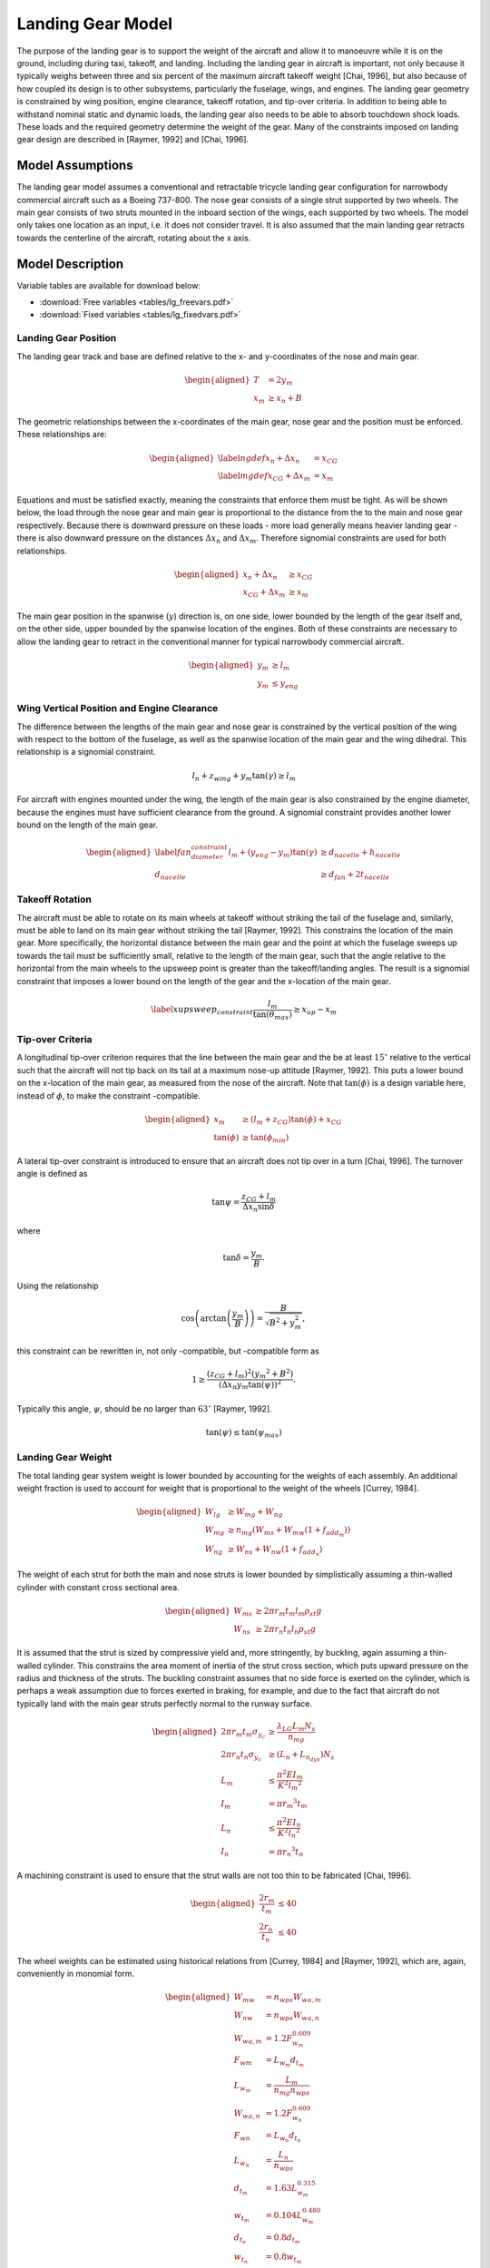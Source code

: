 Landing Gear Model
==================

The purpose of the landing gear is to support the weight of the aircraft
and allow it to manoeuvre while it is on the ground, including during
taxi, takeoff, and landing. Including the landing gear in aircraft is
important, not only because it typically weighs between three and six
percent of the maximum aircraft takeoff
weight [Chai, 1996], but also because of how
coupled its design is to other subsystems, particularly the fuselage,
wings, and engines. The landing gear geometry is constrained by wing
position, engine clearance, takeoff rotation, and tip-over criteria. In
addition to being able to withstand nominal static and dynamic loads,
the landing gear also needs to be able to absorb touchdown shock loads.
These loads and the required geometry determine the weight of the gear.
Many of the constraints imposed on landing gear design are described in
[Raymer, 1992] and
[Chai, 1996].

Model Assumptions
-----------------

The landing gear model assumes a conventional and retractable tricycle
landing gear configuration for narrowbody commercial aircraft such as a
Boeing 737-800. The nose gear consists of a single strut supported by
two wheels. The main gear consists of two struts mounted in the inboard
section of the wings, each supported by two wheels. The model only takes
one location as an input, i.e. it does not consider travel. It is also
assumed that the main landing gear retracts towards the centerline of
the aircraft, rotating about the x axis.

Model Description
-----------------

Variable tables are available for download below:

* :download:`Free variables <tables/lg_freevars.pdf>`

* :download:`Fixed variables <tables/lg_fixedvars.pdf>`

Landing Gear Position
~~~~~~~~~~~~~~~~~~~~~

The landing gear track and base are defined relative to the x- and
y-coordinates of the nose and main gear.

.. math::

   \begin{aligned}
   {T} &= 2{y_m} \\
   {x_m} &\geq {x_n} + {B}\end{aligned}

The geometric relationships between the x-coordinates of the main gear,
nose gear and the position must be enforced. These relationships are:

.. math::

   \begin{aligned}
   \label{ngdef} {x_n} + {\Delta  x_n} &= {x_{CG}} \\
   \label{mgdef} {x_{CG}} + {\Delta  x_m} &=  {x_m} \end{aligned}

Equations and must be satisfied exactly, meaning the constraints that
enforce them must be tight. As will be shown below, the load through the
nose gear and main gear is proportional to the distance from the to the
main and nose gear respectively. Because there is downward pressure on
these loads - more load generally means heavier landing gear - there is
also downward pressure on the distances :math:`{\Delta x_n}` and
:math:`{\Delta x_m}`. Therefore signomial constraints are used for both
relationships.

.. math::

   \begin{aligned}
   {x_n} + {\Delta x_n} &\geq {x_{CG}} \\
   {x_{CG}} + {\Delta x_m} &\geq {x_m}\end{aligned}

The main gear position in the spanwise (:math:`y`) direction is, on one
side, lower bounded by the length of the gear itself and, on the other
side, upper bounded by the spanwise location of the engines. Both of
these constraints are necessary to allow the landing gear to retract in
the conventional manner for typical narrowbody commercial aircraft.

.. math::

   \begin{aligned}
   {y_m} &\geq {l_m} \\
   {y_m} &\leq {y_{eng}}\end{aligned}

Wing Vertical Position and Engine Clearance
~~~~~~~~~~~~~~~~~~~~~~~~~~~~~~~~~~~~~~~~~~~

The difference between the lengths of the main gear and nose gear is
constrained by the vertical position of the wing with respect to the
bottom of the fuselage, as well as the spanwise location of the main
gear and the wing dihedral. This relationship is a signomial constraint.

.. math:: {l_n} + z_{wing} + y_m \tan(\gamma) \geq {l_m}

For aircraft with engines mounted under the wing, the length of the
main gear is also constrained by the engine diameter, because the
engines must have sufficient clearance from the ground. A signomial
constraint provides another lower bound on the length of the main gear.

.. math::

   \begin{aligned}
   \label{fan_diameter_constraint}
   {l_m} + (y_{eng} - y_m)\tan(\gamma) &\geq {d_{nacelle}} + {h_{nacelle}}
   \\
   d_{nacelle} &\geq d_{fan} + 2t_{nacelle} \end{aligned}

Takeoff Rotation
~~~~~~~~~~~~~~~~

The aircraft must be able to rotate on its main wheels at takeoff
without striking the tail of the fuselage and, similarly, must be able
to land on its main gear without striking the
tail [Raymer, 1992]. This constrains the
location of the main gear. More specifically, the horizontal distance
between the main gear and the point at which the fuselage sweeps up
towards the tail must be sufficiently small, relative to the length of
the main gear, such that the angle relative to the horizontal from the
main wheels to the upsweep point is greater than the takeoff/landing
angles. The result is a signomial constraint that imposes a lower bound
on the length of the gear and the x-location of the main gear.

.. math::

   \label{xupsweep_constraint}
   \frac{l_m}{{\tan(\theta_{max})}}\geq{x_{up}}-{x_m}

Tip-over Criteria
~~~~~~~~~~~~~~~~~

A longitudinal tip-over criterion requires that the line between the
main gear and the be at least :math:`15^\circ` relative to the vertical
such that the aircraft will not tip back on its tail at a maximum
nose-up attitude [Raymer, 1992]. This puts a
lower bound on the x-location of the main gear, as measured from the
nose of the aircraft. Note that :math:`\tan(\phi)` is a design variable
here, instead of :math:`\phi`, to make the constraint -compatible.

.. math::

   \begin{aligned}
   {x_m} &\geq \left( {l_m} + {z_{CG}} \right) {\tan(\phi)} + {x_{CG}}\\
   {\tan(\phi)} &\geq {\tan(\phi_{min})} \end{aligned}

A lateral tip-over constraint is introduced to ensure that an aircraft
does not tip over in a turn [Chai, 1996]. The
turnover angle is defined as

.. math:: \tan{\psi} = \frac{z_{CG} + l_m}{{\Delta  x_n} \sin{\delta}}

where

.. math:: \tan{\delta} = \frac{y_m}{B}.

Using the relationship

.. math:: \cos\left(\arctan\left(\frac{y_m}{B}\right)\right)=\frac{B}{\sqrt{B^2 + y_m^2}},

this constraint can be rewritten in, not only -compatible, but
-compatible form as

.. math:: 1\geq\frac{(z_{CG}+l_m)^2 ({y_m}^2 + B^2) }{ (\Delta x_n  y_m  \tan(\psi))^2}.

Typically this angle, :math:`\psi`, should be no larger than
:math:`63^\circ` [Raymer, 1992].

.. math:: {\tan(\psi)}  \leq {\tan(\psi_{max})}

Landing Gear Weight
~~~~~~~~~~~~~~~~~~~

The total landing gear system weight is lower bounded by accounting for
the weights of each assembly. An additional weight fraction is used to
account for weight that is proportional to the weight of the
wheels [Currey, 1984].

.. math::

   \begin{aligned}
   {W_{lg}} &\geq {W_{mg}} + {W_{ng}} \\
   {W_{mg}} &\geq {n_{mg}} \left(W_{ms} + {W_{mw}}(1 + f_{add_m}) \right) \\
   {W_{ng}} &\geq {W_{ns}} + {W_{nw}}(1 +  f_{add_n})\end{aligned}

The weight of each strut for both the main and nose struts is lower
bounded by simplistically assuming a thin-walled cylinder with constant
cross sectional area.

.. math::

   \begin{aligned}
   {W_{ms}} &\geq 2 \pi {r_m}{t_m} {l_m}  {\rho_{st}}g\\
   {W_{ns}} &\geq 2 \pi {r_n}{t_n} {l_n}  {\rho_{st}}g\end{aligned}

It is assumed that the strut is sized by compressive yield and, more
stringently, by buckling, again assuming a thin-walled cylinder. This
constrains the area moment of inertia of the strut cross section, which
puts upward pressure on the radius and thickness of the struts. The
buckling constraint assumes that no side force is exerted on the
cylinder, which is perhaps a weak assumption due to forces exerted in
braking, for example, and due to the fact that aircraft do not typically
land with the main gear struts perfectly normal to the runway surface.

.. math::

   \begin{aligned}
   2 \pi{r_m} {t_m}  {\sigma_{y_c}}&\geq \frac{{\lambda_{LG} L_m} {N_s}}{{n_{mg}}}
   \\
   2 \pi {r_n}  {t_n} {\sigma_{y_c}} &\geq ({L_n} + {L_{n_{dyn}}}) {N_s}\\
    {L_m} &\leq \frac{\pi^2{E}{I_m}}{{K}^{2}{l_m}^{2}}\\
   {I_m} &= \pi{r_m}^{3} {t_m} \\ % PK different
    {L_n} &\leq \frac{\pi^2{E}{I_n}}{{K}^{2}{l_n}^{2}}\\
   {I_n} &= \pi{r_n}^{3} {t_n} \end{aligned}

A machining constraint is used to ensure that the strut walls are not
too thin to be fabricated [Chai, 1996].

.. math::

   \begin{aligned}
    \frac{2 r_m}{t_m} &\leq 40 \\
    \frac{2 r_n}{t_n} &\leq 40 \end{aligned}

The wheel weights can be estimated using historical relations from
[Currey, 1984] and [Raymer, 1992], which are,
again, conveniently in monomial form.

.. math::

   \begin{aligned}
   W_{mw} &= n_{wps} W_{wa,m}\\ 
   W_{nw} &= n_{wps} W_{wa,n}\\
   W_{wa,m} &= 1.2 F_{w_m}^{0.609}\\ 
   F_{wm} &= L_{w_m} d_{t_m}\\
   L_{w_m} &= \frac{L_m}{n_{mg} n_{wps}}\\
   W_{wa,n} &= 1.2 F_{w_n}^{0.609}\\
   F_{wn} &= L_{w_n} d_{t_n} \\
   L_{w_n} &= \frac{L_n}{n_{wps}}\\
   d_{t_m} &= 1.63 L_{w_m}^{0.315} \\
   w_{t_m} &= 0.104 L_{w_m}^{0.480} \\
   d_{t_n} &= 0.8 d_{t_m} \\
   w_{t_n} &= 0.8 w_{t_m} \end{aligned}

Main gear tyre size can also be estimated using statistical relations.
The nose gear tyres are assumed to be 80% of the size of the main gear
tyres.

.. math::

   \begin{aligned}
   d_{t_m} &= 1.63 L_{w_m}^{0.315} \\
   w_{t_m} &= 0.104 L_{w_m}^{0.480} \\
   d_{t_n} &= 0.8 d_{t_m} \\
   w_{t_n} &= 0.8 w_{t_m} \end{aligned}

In addition, simple retraction space constraints are used to ensure
that the gear assemblies are not too wide to fit inside the fuselage.

.. math::

   \begin{aligned}
    2 w_{t_m} + 2 r_m &\leq h_{hold} \\
    2 w_{t_n} + 2 r_n &\leq 0.8~[\mathrm{m}] \end{aligned}

Landing Gear Loads
~~~~~~~~~~~~~~~~~~

The maximum static load through the nose and main gear is constrained by
the weight of the aircraft and the relative distances from the to the
main and nose gear, respectively.

.. math::

   \begin{aligned}
   {L_n} &= \frac{{W} {\Delta x_m}}{{B}} \\
   {L_m} &= \frac{{W} {\Delta x_n}}{{B}} \end{aligned}

 For the nose gear, there is an additional dynamic load due to the
braking condition. A typical braking deceleration of
:math:`3 \mathrm{m/s^2}` is
assumed [Raymer, 1992].

.. math:: {L_{n_{dyn}}} \geq 0.31W \frac{{l_m} + {z_{CG}}}{{B}}

The nose gear requires adequate load for satisfactory steering
performance. A typical desirable range is between 5% and 20% of the
total load [Raymer, 1992].

.. math::

   \begin{aligned}
   \frac{{L_n}}{{W}} &\geq 0.05 \\
   \frac{{L_n}}{{W}} &\leq 0.2 \end{aligned}

Shock Absorption
~~~~~~~~~~~~~~~~

Oleo-penumatic shock absorbers are common to landing gear for large
aircraft. Their purpose is to reduce the vertical load on the aircraft
at touchdown, and they are typically sized by a hard landing condition.
The maximum stroke of the shock absorber can be determined by
considering the aircraft’s kinetic energy, and the target maximum
load [Torenbeek, 1982].

.. math::

   \begin{aligned}
   E_{land} &= \frac{W}{2g} w_{ult}^2 \\
   S_{sa} &= \frac{1}{\eta_s} \frac{E_{land}}{L_m \lambda_{LG}}\end{aligned}

As a preliminary model, the oleo size can be estimated using historical
relations that are conveniently in monomial
form [Raymer, 1992]. The length of the main gear
must be greater than the length of the oleo and the radius of the tyres.

.. math::

   \begin{aligned}
   l_{oleo} &= 2.5 S_{sa} \\
   d_{oleo} &= 1.3 \sqrt{\frac{4 \lambda_{LG} L_{m}/n_{mg}}{p_{oleo} \pi}} \\
   l_{m} &\geq l_{oleo} + \frac{d_{t_m}}{2} \end{aligned}
